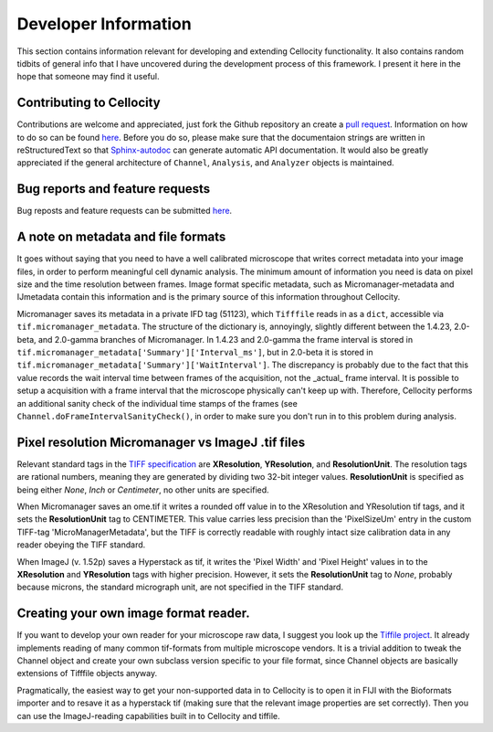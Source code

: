 Developer Information
=====================

This section contains information relevant for developing and extending Cellocity functionality. It also contains random tidbits of general info that I have uncovered during the development process of this framework. I present it here in the hope that someone may find it useful.

Contributing to Cellocity
-------------------------

Contributions are welcome and appreciated, just fork the Github repository an create a `pull request <https://github.com/Oftatkofta/cellocity/pulls>`_. Information on how to do so can be found `here <https://github.com/MarcDiethelm/contributing/blob/master/README.md>`_. Before you do so, please make sure that the documentaion strings are written in reStructuredText so that `Sphinx-autodoc <https://www.sphinx-doc.org/en/master/usage/extensions/autodoc.html>`_ can generate automatic API documentation. It would also be greatly appreciated if the general architecture of ``Channel``, ``Analysis``, and ``Analyzer`` objects is maintained.


Bug reports and feature requests
--------------------------------

Bug reposts and feature requests can be submitted `here <https://github.com/Oftatkofta/cellocity/issues/new/choose>`_.



A note on metadata and file formats
-------------------------------------

It goes without saying that you need to have a well calibrated microscope that
writes correct metadata into your image files, in order to perform meaningful cell dynamic analysis. The minimum amount of information you need is data on pixel size and the time resolution between frames. Image format specific metadata, such as Micromanager-metadata and IJmetadata contain this information and is the primary source of this information throughout Cellocity.

Micromanager saves its metadata in a private IFD tag (51123), which ``Tifffile`` reads in as a ``dict``, accessible via ``tif.micromanager_metadata``. The structure of the dictionary is, annoyingly, slightly different between the 1.4.23, 2.0-beta, and 2.0-gamma branches of Micromanager. In 1.4.23 and 2.0-gamma the frame interval is stored in ``tif.micromanager_metadata['Summary']['Interval_ms']``, but in 2.0-beta it is stored in ``tif.micromanager_metadata['Summary']['WaitInterval']``. The discrepancy is probably due to the fact that this value records the wait interval time between frames of the acquisition, not the _actual_ frame interval. It is possible to setup a acquisition with a frame interval that the microscope physically can't keep up with. Therefore, Cellocity performs an additional sanity check of the individual time stamps of the frames (see ``Channel.doFrameIntervalSanityCheck()``, in order to make sure you don't run in to this problem during analysis. 


Pixel resolution Micromanager vs ImageJ .tif files
--------------------------------------------------
Relevant standard tags in the `TIFF specification <https://www.adobe.io/open/standards/TIFF.html>`_ are **XResolution**, **YResolution**, and **ResolutionUnit**. The resolution tags are rational numbers, meaning they are generated by dividing two 32-bit integer values. **ResolutionUnit** is specified as being either *None*, *Inch* or *Centimeter*, no other units are specified.

When Micromanager saves an ome.tif it writes a rounded off value in to the XResolution and YResolution tif tags, and it sets the **ResolutionUnit** tag to CENTIMETER. This value carries less precision than the 'PixelSizeUm' entry in the custom TIFF-tag 'MicroManagerMetadata', but the TIFF is correctly readable with roughly intact size calibration data in any reader obeying the TIFF standard.

When ImageJ (v. 1.52p) saves a Hyperstack as tif, it writes the 'Pixel Width' and 'Pixel Height' values in to the **XResolution** and **YResolution** tags with higher precision. However, it sets the **ResolutionUnit** tag to *None*, probably because microns, the standard micrograph unit, are not specified in the TIFF standard.

Creating your own image format reader.
--------------------------------------

If you want to develop your own reader for your microscope raw data, I suggest you look up the `Tiffile project <https://pypi.org/project/tifffile/>`_. It already implements reading of many common tif-formats from multiple microscope vendors. It is a trivial addition to tweak the Channel object and create your own subclass version specific to your file format, since Channel objects are basically extensions of Tifffile objects anyway.

Pragmatically, the easiest way to get your non-supported data in to Cellocity is to open it in FIJI with the Bioformats importer and to resave it as a hyperstack tif (making sure that the relevant image properties are set correctly). Then you can use the ImageJ-reading capabilities built in to Cellocity and tiffile.

   